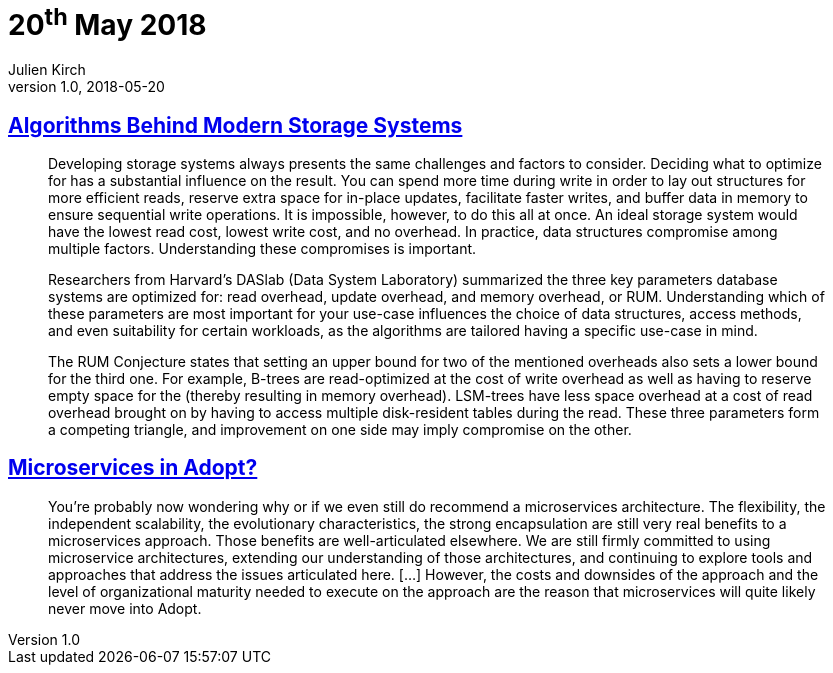 = 20^th^ May 2018
Julien Kirch
v1.0, 2018-05-20
:article_lang: en

== link:https://queue.acm.org/detail.cfm?id=3220266[Algorithms Behind Modern Storage Systems]

[quote]
____
Developing storage systems always presents the same challenges and factors to consider. Deciding what to optimize for has a substantial influence on the result. You can spend more time during write in order to lay out structures for more efficient reads, reserve extra space for in-place updates, facilitate faster writes, and buffer data in memory to ensure sequential write operations. It is impossible, however, to do this all at once. An ideal storage system would have the lowest read cost, lowest write cost, and no overhead. In practice, data structures compromise among multiple factors. Understanding these compromises is important.

Researchers from Harvard's DASlab (Data System Laboratory) summarized the three key parameters database systems are optimized for: read overhead, update overhead, and memory overhead, or RUM. Understanding which of these parameters are most important for your use-case influences the choice of data structures, access methods, and even suitability for certain workloads, as the algorithms are tailored having a specific use-case in mind.

The RUM Conjecture states that setting an upper bound for two of the mentioned overheads also sets a lower bound for the third one. For example, B-trees are read-optimized at the cost of write overhead as well as having to reserve empty space for the (thereby resulting in memory overhead). LSM-trees have less space overhead at a cost of read overhead brought on by having to access multiple disk-resident tables during the read. These three parameters form a competing triangle, and improvement on one side may imply compromise on the other.
____

== link:https://www.thoughtworks.com/insights/blog/microservices-adopt[Microservices in Adopt?]

[quote]
____
You're probably now wondering why or if we even still do recommend a microservices architecture. The flexibility, the independent scalability, the evolutionary characteristics, the strong encapsulation are still very real benefits to a microservices approach. Those benefits are well-articulated elsewhere. We are still firmly committed to using microservice architectures, extending our understanding of those architectures, and continuing to explore tools and approaches that address the issues articulated here. […] However, the costs and downsides of the approach and the level of organizational maturity needed to execute on the approach are the reason that microservices will quite likely never move into Adopt.
____

